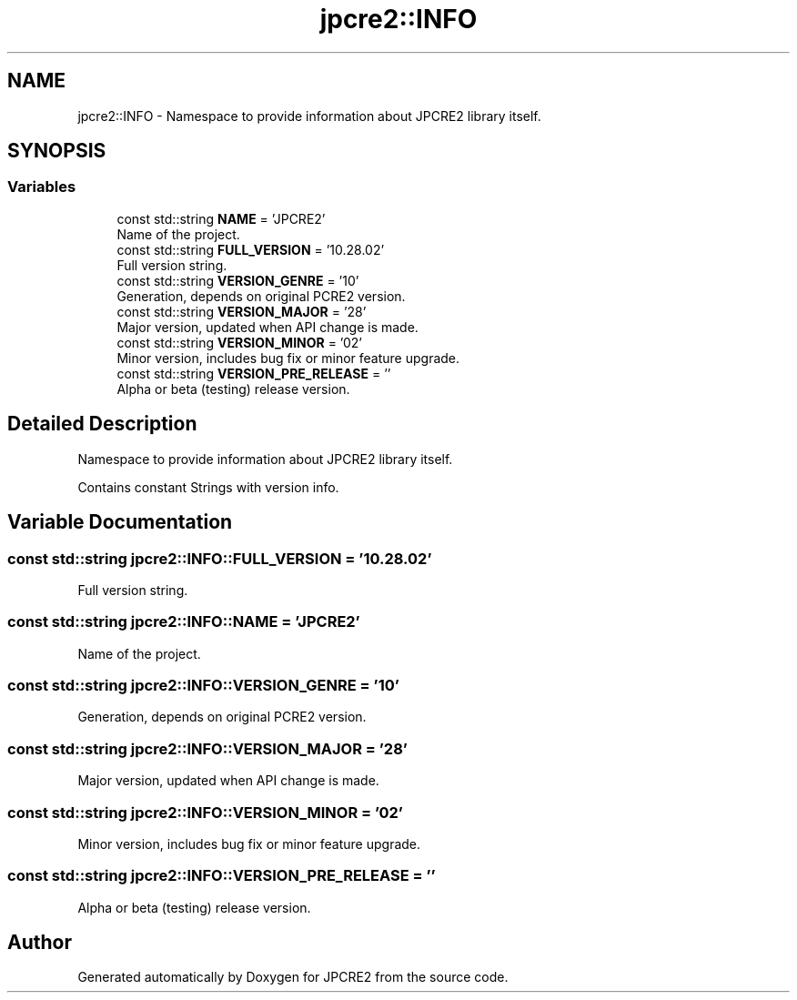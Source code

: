 .TH "jpcre2::INFO" 3 "Tue Nov 1 2016" "Version 10.28.02" "JPCRE2" \" -*- nroff -*-
.ad l
.nh
.SH NAME
jpcre2::INFO \- Namespace to provide information about JPCRE2 library itself\&.  

.SH SYNOPSIS
.br
.PP
.SS "Variables"

.in +1c
.ti -1c
.RI "const std::string \fBNAME\fP = 'JPCRE2'"
.br
.RI "Name of the project\&. "
.ti -1c
.RI "const std::string \fBFULL_VERSION\fP = '10\&.28\&.02'"
.br
.RI "Full version string\&. "
.ti -1c
.RI "const std::string \fBVERSION_GENRE\fP = '10'"
.br
.RI "Generation, depends on original PCRE2 version\&. "
.ti -1c
.RI "const std::string \fBVERSION_MAJOR\fP = '28'"
.br
.RI "Major version, updated when API change is made\&. "
.ti -1c
.RI "const std::string \fBVERSION_MINOR\fP = '02'"
.br
.RI "Minor version, includes bug fix or minor feature upgrade\&. "
.ti -1c
.RI "const std::string \fBVERSION_PRE_RELEASE\fP = ''"
.br
.RI "Alpha or beta (testing) release version\&. "
.in -1c
.SH "Detailed Description"
.PP 
Namespace to provide information about JPCRE2 library itself\&. 

Contains constant Strings with version info\&. 
.SH "Variable Documentation"
.PP 
.SS "const std::string jpcre2::INFO::FULL_VERSION = '10\&.28\&.02'"

.PP
Full version string\&. 
.SS "const std::string jpcre2::INFO::NAME = 'JPCRE2'"

.PP
Name of the project\&. 
.SS "const std::string jpcre2::INFO::VERSION_GENRE = '10'"

.PP
Generation, depends on original PCRE2 version\&. 
.SS "const std::string jpcre2::INFO::VERSION_MAJOR = '28'"

.PP
Major version, updated when API change is made\&. 
.SS "const std::string jpcre2::INFO::VERSION_MINOR = '02'"

.PP
Minor version, includes bug fix or minor feature upgrade\&. 
.SS "const std::string jpcre2::INFO::VERSION_PRE_RELEASE = ''"

.PP
Alpha or beta (testing) release version\&. 
.SH "Author"
.PP 
Generated automatically by Doxygen for JPCRE2 from the source code\&.
